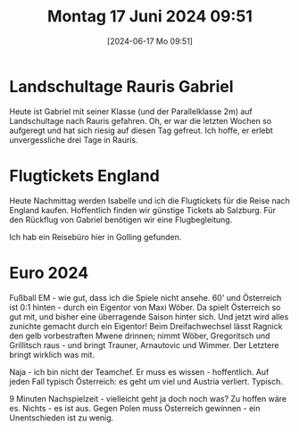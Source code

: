 #+title:      Montag 17 Juni 2024 09:51
#+date:       [2024-06-17 Mo 09:51]
#+filetags:   :journal:
#+identifier: 20240617T095112

* Landschultage Rauris Gabriel
Heute ist Gabriel mit seiner Klasse (und der Parallelklasse 2m) auf Landschultage nach Rauris gefahren. Oh, er war die letzten Wochen so aufgeregt und hat sich riesig auf diesen Tag gefreut. Ich hoffe, er erlebt unvergessliche drei Tage in Rauris.

* Flugtickets England
Heute Nachmittag werden Isabelle und ich die Flugtickets für die Reise nach England kaufen. Hoffentlich finden wir günstige Tickets ab Salzburg. Für den Rückflug von Gabriel benötigen wir eine Flugbegleitung.

Ich hab ein Reisebüro hier in Golling gefunden. 

* Euro 2024
Fußball EM - wie gut, dass ich die Spiele nicht ansehe. 60' und Österreich ist 0:1 hinten - durch ein Eigentor von Maxi Wöber. Da spielt Österreich so gut mit, und bisher eine überragende Saison hinter sich. Und jetzt wird alles zunichte gemacht durch ein Eigentor! Beim Dreifachwechsel lässt Ragnick den gelb vorbestraften Mwene drinnen; nimmt Wöber, Gregoritsch und Grillitsch raus - und bringt Trauner, Arnautovic und Wimmer. Der Letztere bringt wirklich was mit.

Naja - ich bin nicht der Teamchef. Er muss es wissen - hoffentlich. Auf jeden Fall typisch Österreich: es geht um viel und Austria verliert. Typisch.

9 Minuten Nachspielzeit - vielleicht geht ja doch noch was? Zu hoffen wäre es. Nichts - es ist aus. Gegen Polen muss Österreich gewinnen - ein Unentschieden ist zu wenig.
